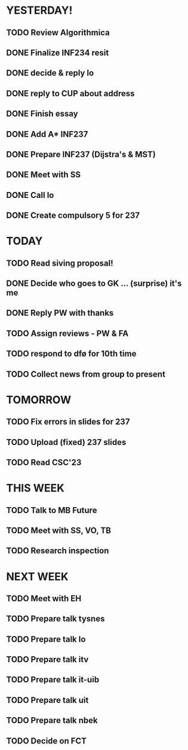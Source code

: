 * YESTERDAY!
** TODO Review Algorithmica
** DONE Finalize INF234 resit
** DONE decide & reply lo
** DONE reply to CUP about address
** DONE Finish essay
** DONE Add A* INF237
** DONE Prepare INF237 (Dijstra's & MST)
** DONE Meet with SS
** DONE Call lo
** DONE Create compulsory 5 for 237
* TODAY
** TODO Read siving proposal!
** DONE Decide who goes to GK ... (surprise) it's me
** DONE Reply PW with thanks
** TODO Assign reviews - PW & FA
** TODO respond to dfø for 10th time
** TODO Collect news from group to present
* TOMORROW
** TODO Fix errors in slides for 237
** TODO Upload (fixed) 237 slides
** TODO Read CSC'23
* THIS WEEK
** TODO Talk to MB Future
** TODO Meet with SS, VO, TB
** TODO Research inspection
* NEXT WEEK
** TODO Meet with EH
** TODO Prepare talk tysnes
** TODO Prepare talk lo
** TODO Prepare talk itv
** TODO Prepare talk it-uib
** TODO Prepare talk uit
** TODO Prepare talk nbek
** TODO Decide on FCT
